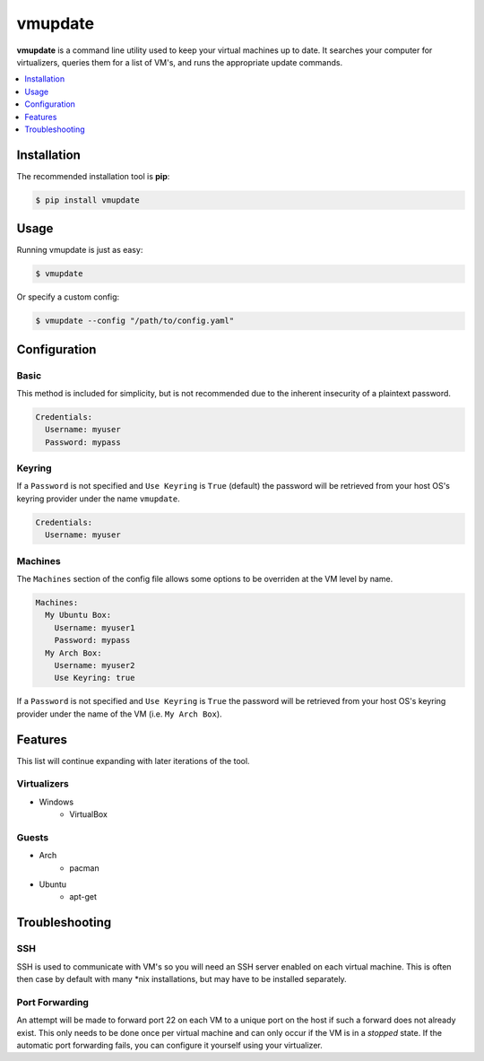 ********
vmupdate
********

**vmupdate** is a command line utility used to keep your virtual machines up to date. It searches your computer for
virtualizers, queries them for a list of VM's, and runs the appropriate update commands.

.. contents::
    :local:
    :depth: 1
    :backlinks: none

============
Installation
============

The recommended installation tool is **pip**:

.. code-block:: bash

    $ pip install vmupdate

=====
Usage
=====

Running vmupdate is just as easy:

.. code-block:: bash

    $ vmupdate

Or specify a custom config:

.. code-block:: bash

    $ vmupdate --config "/path/to/config.yaml"

=============
Configuration
=============

-----
Basic
-----

This method is included for simplicity, but is not recommended due to the inherent insecurity of a plaintext password.

.. code-block:: yaml

    Credentials:
      Username: myuser
      Password: mypass

--------
Keyring
--------

If a ``Password`` is not specified and ``Use Keyring`` is ``True`` (default) the password will be retrieved from your host
OS's keyring provider under the name ``vmupdate``.

.. code-block:: yaml

    Credentials:
      Username: myuser

--------
Machines
--------

The ``Machines`` section of the config file allows some options to be overriden at the VM level by name.

.. code-block:: yaml

    Machines:
      My Ubuntu Box:
        Username: myuser1
        Password: mypass
      My Arch Box:
        Username: myuser2
        Use Keyring: true

If a ``Password`` is not specified and ``Use Keyring`` is ``True`` the password will be retrieved from your host OS's
keyring provider under the name of the VM (i.e. ``My Arch Box``).

========
Features
========

This list will continue expanding with later iterations of the tool.

------------
Virtualizers
------------

* Windows
    * VirtualBox

------
Guests
------

* Arch
    * pacman
* Ubuntu
    * apt-get

===============
Troubleshooting
===============

----
SSH
----

SSH is used to communicate with VM's so you will need an SSH server enabled on each virtual machine. This is
often then case by default with many \*nix installations, but may have to be installed separately.

---------------
Port Forwarding
---------------

An attempt will be made to forward port 22 on each VM to a unique port on the host if such a forward does not already
exist. This only needs to be done once per virtual machine and can only occur if the VM is in a *stopped* state. If
the automatic port forwarding fails, you can configure it yourself using your virtualizer.
